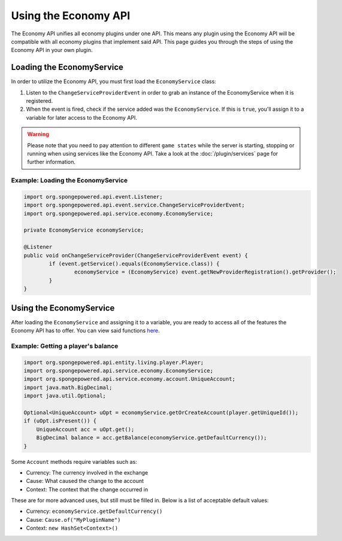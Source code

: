 =====================
Using the Economy API
=====================

The Economy API unifies all economy plugins under one API. This means any plugin using the Economy API
will be compatible with all economy plugins that implement said API. This page guides you through the steps of using
the Economy API in your own plugin.

Loading the EconomyService
==========================

In order to utilize the Economy API, you must first load the ``EconomyService`` class:

#. Listen to the ``ChangeServiceProviderEvent`` in order to grab an instance of the EconomyService when it is registered.

#. When the event is fired, check if the service added was the ``EconomyService``. If this is ``true``, you'll assign
   it to a variable for later access to the Economy API.

.. warning::
  Please note that you need to pay attention to different ``game states`` while the server is starting, stopping or
  running when using services like the Economy API. Take a look at the :doc:`/plugin/services` page for further
  information.



Example: Loading the EconomyService
~~~~~~~~~~~~~~~~~~~~~~~~~~~~~~~~~~~

.. code-block:: java

	import org.spongepowered.api.event.Listener;
	import org.spongepowered.api.event.service.ChangeServiceProviderEvent;
	import org.spongepowered.api.service.economy.EconomyService;

	private EconomyService economyService;

	@Listener
	public void onChangeServiceProvider(ChangeServiceProviderEvent event) {
		if (event.getService().equals(EconomyService.class)) {
			economyService = (EconomyService) event.getNewProviderRegistration().getProvider();
		}
	}

Using the EconomyService
========================

After loading the ``EconomyService`` and assigning it to a variable, you are ready to access all of the features the
Economy API has to offer. You can view said functions
`here <https://jd.spongepowered.org/?org/spongepowered/api/service/economy/EconomyService.html>`_.

Example: Getting a player's balance
~~~~~~~~~~~~~~~~~~~~~~~~~~~~~~~~~~~

.. code-block:: java

    import org.spongepowered.api.entity.living.player.Player;
    import org.spongepowered.api.service.economy.EconomyService;
    import org.spongepowered.api.service.economy.account.UniqueAccount;
    import java.math.BigDecimal;
    import java.util.Optional;
    
    Optional<UniqueAccount> uOpt = economyService.getOrCreateAccount(player.getUniqueId());
    if (uOpt.isPresent()) {
        UniqueAccount acc = uOpt.get();
    	BigDecimal balance = acc.getBalance(economyService.getDefaultCurrency());
    }

Some ``Account`` methods require variables such as:

* Currency: The currency involved in the exchange
* Cause: What caused the change to the account
* Context: The context that the change occurred in

These are for more advanced uses, but still must be filled in. Below is a list of acceptable default values:

* Currency: ``economyService.getDefaultCurrency()``
* Cause: ``Cause.of("MyPluginName")``
* Context: ``new HashSet<Context>()``
